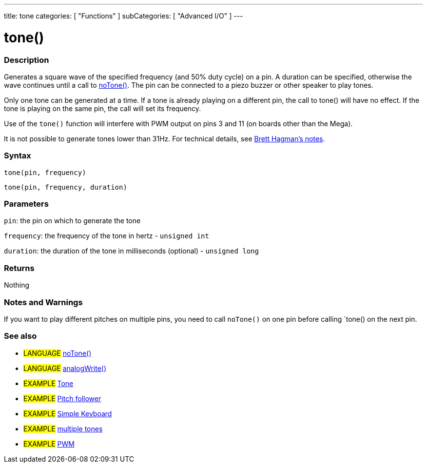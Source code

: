 ---
title: tone
categories: [ "Functions" ]
subCategories: [ "Advanced I/O" ]
---

:source-highlighter: pygments
:pygments-style: arduino



= tone()


// OVERVIEW SECTION STARTS
[#overview]
--

[float]
=== Description
Generates a square wave of the specified frequency (and 50% duty cycle) on a pin. A duration can be specified, otherwise the wave continues until a call to link:../noTone[noTone()]. The pin can be connected to a piezo buzzer or other speaker to play tones.

Only one tone can be generated at a time. If a tone is already playing on a different pin, the call to tone() will have no effect. If the tone is playing on the same pin, the call will set its frequency.

Use of the `tone()` function will interfere with PWM output on pins 3 and 11 (on boards other than the Mega).

It is not possible to generate tones lower than 31Hz. For technical details, see https://code.google.com/p/rogue-code/wiki/ToneLibraryDocumentation#Ugly_Details[Brett Hagman's notes].
[%hardbreaks]


[float]
=== Syntax
`tone(pin, frequency)`

`tone(pin, frequency, duration)`
[%hardbreaks]

[float]
=== Parameters
`pin`: the pin on which to generate the tone

`frequency`: the frequency of the tone in hertz - `unsigned int`

`duration`: the duration of the tone in milliseconds (optional) - `unsigned long`
[%hardbreaks]

[float]
=== Returns
Nothing

--
// OVERVIEW SECTION ENDS




// HOW TO USE SECTION STARTS
[#howtouse]
--

[float]
=== Notes and Warnings
If you want to play different pitches on multiple pins, you need to call `noTone()` on one pin before calling `tone() on the next pin.
[%hardbreaks]

[float]
=== See also
// Link relevant content by category, such as other Reference terms (please add the tag #LANGUAGE#),
// definitions (please add the tag #DEFINITION#), and examples of Projects and Tutorials
// (please add the tag #EXAMPLE#)  ►►►►► THIS SECTION IS MANDATORY ◄◄◄◄◄

[role="language"]
* #LANGUAGE# link:../noTone[noTone()] +
* #LANGUAGE# link:../../Analod%20IO/analogWrite[analogWrite()]

[role="example"]
* #EXAMPLE# http://arduino.cc/en/Tutorial/Tone[Tone^] +
* #EXAMPLE# http://arduino.cc/en/Tutorial/Tone[Pitch follower^] +
* #EXAMPLE# http://arduino.cc/en/Tutorial/Tone3[Simple Keyboard^] +
* #EXAMPLE# http://arduino.cc/en/Tutorial/Tone4[multiple tones^] +
* #EXAMPLE# http://arduino.cc/en/Tutorial/PWM[PWM^]

--
// HOW TO USE SECTION ENDS
